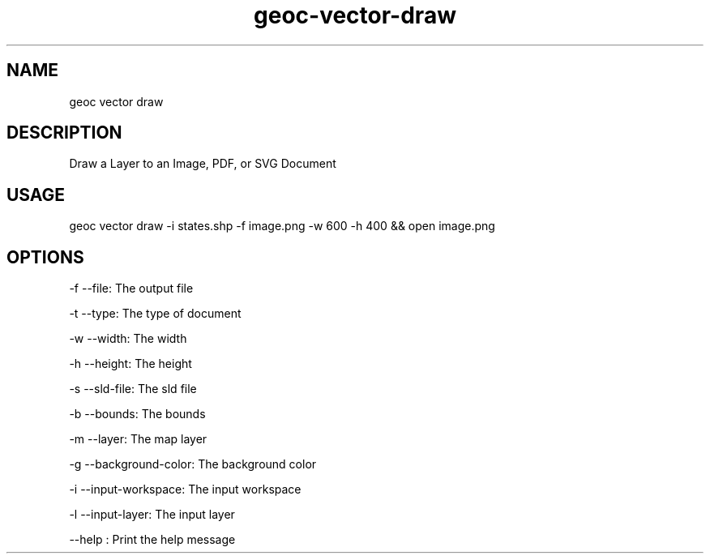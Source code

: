 .TH "geoc-vector-draw" "1" "19 March 2016" "version 0.1"
.SH NAME
geoc vector draw
.SH DESCRIPTION
Draw a Layer to an Image, PDF, or SVG Document
.SH USAGE
geoc vector draw -i states.shp -f image.png -w 600 -h 400 && open image.png
.SH OPTIONS
-f --file: The output file
.PP
-t --type: The type of document
.PP
-w --width: The width
.PP
-h --height: The height
.PP
-s --sld-file: The sld file
.PP
-b --bounds: The bounds
.PP
-m --layer: The map layer
.PP
-g --background-color: The background color
.PP
-i --input-workspace: The input workspace
.PP
-l --input-layer: The input layer
.PP
--help : Print the help message
.PP
